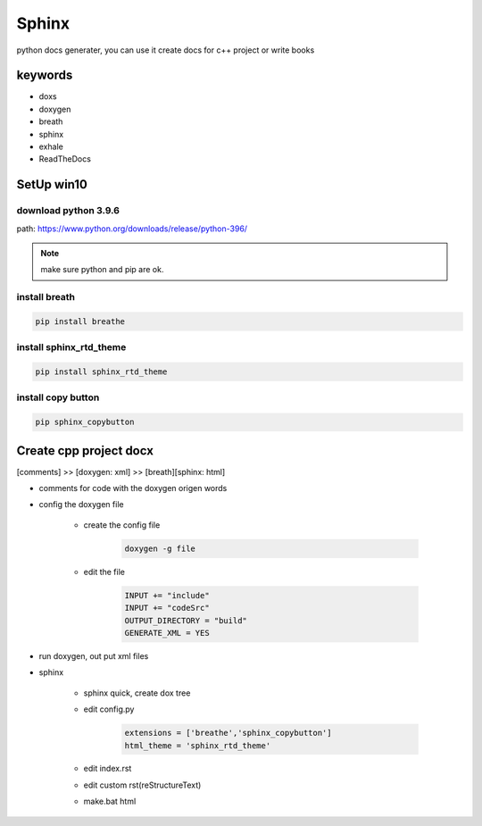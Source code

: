 Sphinx
##########
python docs generater, you can use it create docs for c++ project or write books

keywords
************
- doxs
- doxygen
- breath
- sphinx
- exhale
- ReadTheDocs

SetUp win10
******************
download python 3.9.6
+++++++++++++++++++++++
path: https://www.python.org/downloads/release/python-396/

.. note::

    make sure python and pip are ok.

install breath
+++++++++++++++++++++++++++
.. code::

    pip install breathe

install sphinx_rtd_theme
+++++++++++++++++++++++++++
.. code::

    pip install sphinx_rtd_theme

install copy button
+++++++++++++++++++++++++++
.. code::

    pip sphinx_copybutton

Create cpp project docx
**************************
[comments] >> [doxygen: xml] >> [breath][sphinx: html]

- comments for code with the doxygen origen words
- config the doxygen file

    + create the config file

        .. code::

            doxygen -g file
    + edit the file

        .. code::
            
            INPUT += "include"
            INPUT += "codeSrc"
            OUTPUT_DIRECTORY = "build"
            GENERATE_XML = YES
     
- run doxygen, out put xml files
- sphinx

    + sphinx quick, create dox tree 
    + edit config.py

        .. code::

            extensions = ['breathe','sphinx_copybutton']
            html_theme = 'sphinx_rtd_theme' 

    + edit index.rst
    + edit custom rst(reStructureText)
    + make.bat html

